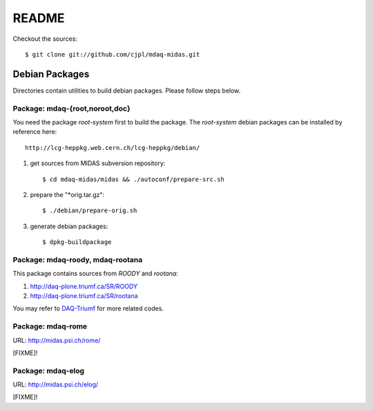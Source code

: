 README
======

Checkout the sources::

   $ git clone git://github.com/cjpl/mdaq-midas.git

Debian Packages
---------------

Directories contain utilities to build debian packages. Please follow steps
below.

Package: mdaq-{root,noroot,doc}
~~~~~~~~~~~~~~~~~~~~~~~~~~~~~~~

You need the package `root-system` first to build the package. The `root-system`
debian packages can be installed by reference here::

   http://lcg-heppkg.web.cern.ch/lcg-heppkg/debian/

1. get sources from MIDAS subversion repository::

   $ cd mdaq-midas/midas && ./autoconf/prepare-src.sh

2. prepare the "*orig.tar.gz"::

   $ ./debian/prepare-orig.sh

3. generate debian packages::

   $ dpkg-buildpackage

Package: mdaq-roody, mdaq-rootana
~~~~~~~~~~~~~~~~~~~~~~~~~~~~~~~~~

This package contains sources from `ROODY` and `rootana`::

1. http://daq-plone.triumf.ca/SR/ROODY

2. http://daq-plone.triumf.ca/SR/rootana

You may refer to DAQ-Triumf_ for more related codes.

.. _DAQ-Triumf: http://daq-plone.triumf.ca/SR

Package: mdaq-rome
~~~~~~~~~~~~~~~~~~

URL: http://midas.psi.ch/rome/

[FIXME]!

Package: mdaq-elog
~~~~~~~~~~~~~~~~~~

URL: http://midas.psi.ch/elog/

[FIXME]!

